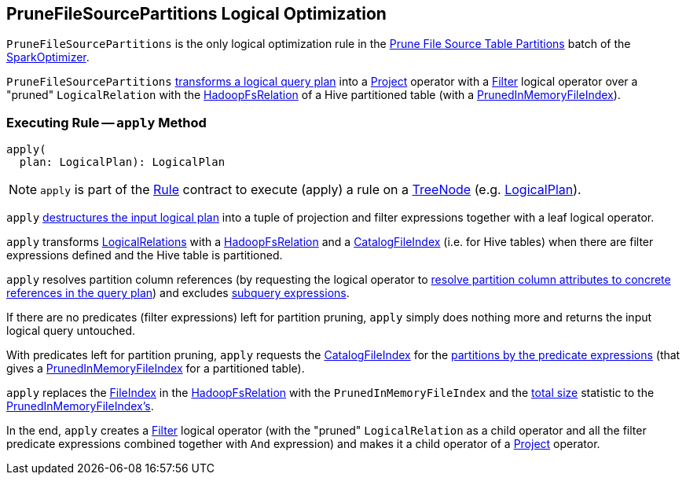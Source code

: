 == [[PruneFileSourcePartitions]] PruneFileSourcePartitions Logical Optimization

`PruneFileSourcePartitions` is the only logical optimization rule in the link:spark-sql-SparkOptimizer.adoc#prune-file-source-table-partitions[Prune File Source Table Partitions] batch of the link:spark-sql-SparkOptimizer.adoc[SparkOptimizer].

`PruneFileSourcePartitions` <<apply, transforms a logical query plan>> into a link:spark-sql-LogicalPlan-Project.adoc[Project] operator with a link:spark-sql-LogicalPlan-Filter.adoc[Filter] logical operator over a "pruned" `LogicalRelation` with the link:spark-sql-BaseRelation-HadoopFsRelation.adoc[HadoopFsRelation] of a Hive partitioned table (with a link:PrunedInMemoryFileIndex.adoc[PrunedInMemoryFileIndex]).

=== [[apply]] Executing Rule -- `apply` Method

[source, scala]
----
apply(
  plan: LogicalPlan): LogicalPlan
----

NOTE: `apply` is part of the link:spark-sql-catalyst-Rule.adoc#apply[Rule] contract to execute (apply) a rule on a link:spark-sql-catalyst-TreeNode.adoc[TreeNode] (e.g. link:spark-sql-LogicalPlan.adoc[LogicalPlan]).

`apply` link:spark-sql-PhysicalOperation.adoc#unapply[destructures the input logical plan] into a tuple of projection and filter expressions together with a leaf logical operator.

`apply` transforms link:spark-sql-LogicalPlan-LogicalRelation.adoc[LogicalRelations] with a link:spark-sql-BaseRelation-HadoopFsRelation.adoc[HadoopFsRelation] and a link:CatalogFileIndex.adoc[CatalogFileIndex] (i.e. for Hive tables) when there are filter expressions defined and the Hive table is partitioned.

`apply` resolves partition column references (by requesting the logical operator to link:spark-sql-LogicalPlan.adoc#resolve[resolve partition column attributes to concrete references in the query plan]) and excludes link:spark-sql-Expression-SubqueryExpression.adoc#hasSubquery[subquery expressions].

If there are no predicates (filter expressions) left for partition pruning, `apply` simply does nothing more and returns the input logical query untouched.

With predicates left for partition pruning, `apply` requests the link:CatalogFileIndex.adoc[CatalogFileIndex] for the link:CatalogFileIndex.adoc#filterPartitions[partitions by the predicate expressions] (that gives a link:PrunedInMemoryFileIndex.adoc[PrunedInMemoryFileIndex] for a partitioned table).

`apply` replaces the link:spark-sql-BaseRelation-HadoopFsRelation.adoc#location[FileIndex] in the link:spark-sql-BaseRelation-HadoopFsRelation.adoc[HadoopFsRelation] with the `PrunedInMemoryFileIndex` and the link:spark-sql-CatalogStatistics.adoc#sizeInBytes[total size] statistic to the link:PartitioningAwareFileIndex.adoc#sizeInBytes[PrunedInMemoryFileIndex's].

In the end, `apply` creates a link:spark-sql-LogicalPlan-Filter.adoc[Filter] logical operator (with the "pruned" `LogicalRelation` as a child operator and all the filter predicate expressions combined together with `And` expression) and makes it a child operator of a link:spark-sql-LogicalPlan-Project.adoc[Project] operator.
